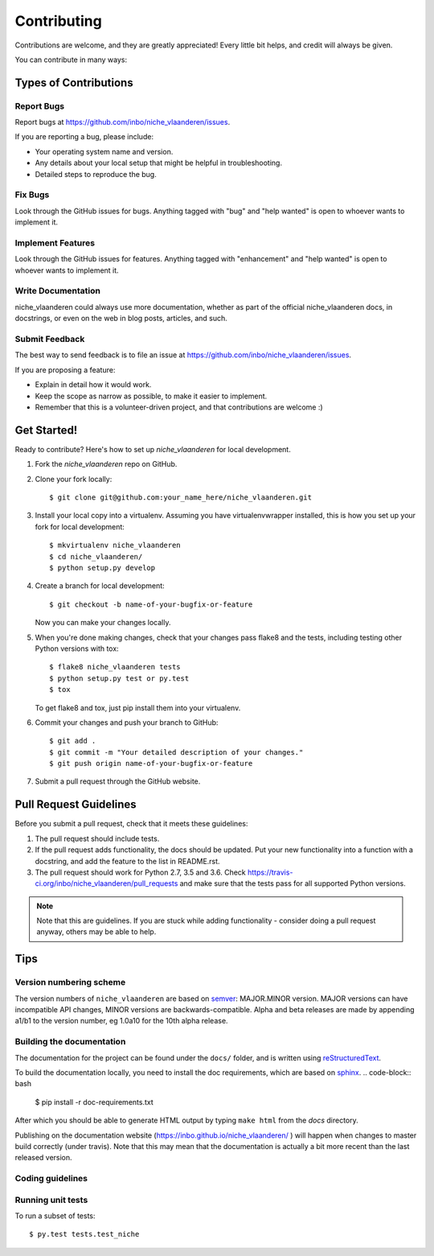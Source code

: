 .. highlight:: shell

============
Contributing
============

Contributions are welcome, and they are greatly appreciated! Every
little bit helps, and credit will always be given.

You can contribute in many ways:

Types of Contributions
----------------------

Report Bugs
~~~~~~~~~~~

Report bugs at https://github.com/inbo/niche_vlaanderen/issues.

If you are reporting a bug, please include:

* Your operating system name and version.
* Any details about your local setup that might be helpful in troubleshooting.
* Detailed steps to reproduce the bug.

Fix Bugs
~~~~~~~~

Look through the GitHub issues for bugs. Anything tagged with "bug"
and "help wanted" is open to whoever wants to implement it.

Implement Features
~~~~~~~~~~~~~~~~~~

Look through the GitHub issues for features. Anything tagged with "enhancement"
and "help wanted" is open to whoever wants to implement it.

Write Documentation
~~~~~~~~~~~~~~~~~~~

niche_vlaanderen could always use more documentation, whether as part of the
official niche_vlaanderen docs, in docstrings, or even on the web in blog posts,
articles, and such.

Submit Feedback
~~~~~~~~~~~~~~~

The best way to send feedback is to file an issue at https://github.com/inbo/niche_vlaanderen/issues.

If you are proposing a feature:

* Explain in detail how it would work.
* Keep the scope as narrow as possible, to make it easier to implement.
* Remember that this is a volunteer-driven project, and that contributions
  are welcome :)

Get Started!
------------

Ready to contribute? Here's how to set up `niche_vlaanderen` for local development.

1. Fork the `niche_vlaanderen` repo on GitHub.
2. Clone your fork locally::

    $ git clone git@github.com:your_name_here/niche_vlaanderen.git

3. Install your local copy into a virtualenv. Assuming you have virtualenvwrapper installed, this is how you set up your fork for local development::

    $ mkvirtualenv niche_vlaanderen
    $ cd niche_vlaanderen/
    $ python setup.py develop

4. Create a branch for local development::

    $ git checkout -b name-of-your-bugfix-or-feature

   Now you can make your changes locally.

5. When you're done making changes, check that your changes pass flake8 and the tests, including testing other Python versions with tox::

    $ flake8 niche_vlaanderen tests
    $ python setup.py test or py.test
    $ tox

   To get flake8 and tox, just pip install them into your virtualenv.

6. Commit your changes and push your branch to GitHub::

    $ git add .
    $ git commit -m "Your detailed description of your changes."
    $ git push origin name-of-your-bugfix-or-feature

7. Submit a pull request through the GitHub website.

Pull Request Guidelines
-----------------------

Before you submit a pull request, check that it meets these guidelines:

1. The pull request should include tests.
2. If the pull request adds functionality, the docs should be updated. Put
   your new functionality into a function with a docstring, and add the
   feature to the list in README.rst.
3. The pull request should work for Python 2.7, 3.5 and 3.6. Check
   https://travis-ci.org/inbo/niche_vlaanderen/pull_requests
   and make sure that the tests pass for all supported Python versions.

.. note::
    Note that this are guidelines. If you are stuck while adding functionality
    - consider doing a pull request anyway, others may be able to help.

Tips
----

Version numbering scheme
~~~~~~~~~~~~~~~~~~~~~~~~
The version numbers of ``niche_vlaanderen`` are based on semver_: MAJOR.MINOR version. MAJOR versions can have incompatible API changes,
MINOR versions are backwards-compatible.
Alpha and beta releases are made by appending a1/b1 to the version number, eg 1.0a10 for the 10th alpha release.

Building the documentation
~~~~~~~~~~~~~~~~~~~~~~~~~~
The documentation for the project can be found under the ``docs/`` folder, and is written using
`reStructuredText`_.

To build the documentation locally, you need to install the doc requirements, which are based on sphinx_.
.. code-block:: bash
  $ pip install -r doc-requirements.txt

After which you should be able to generate HTML output by typing ``make html`` from the `docs` directory.

Publishing on the documentation website (https://inbo.github.io/niche_vlaanderen/ ) will happen when changes
to master build correctly (under travis). Note that this may mean that the documentation is actually a bit more recent than the last released version.

Coding guidelines
~~~~~~~~~~~~~~~~~


Running unit tests
~~~~~~~~~~~~~~~~~~


To run a subset of tests::

$ py.test tests.test_niche


.. _reStructuredText: http://docutils.sourceforge.net/rst.html
.. _sphinx: http://www.sphinx-doc.org/en/master/
.. _semver: https://semver.org/

